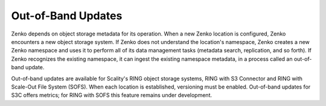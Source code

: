 Out-of-Band Updates
===================

Zenko depends on object storage metadata for its operation. When a new Zenko
location is configured, Zenko encounters a new object storage system. If Zenko
does not understand the location's namespace, Zenko creates a new Zenko
namespace and uses it to perform all of its data management tasks (metadata
search, replication, and so forth). If Zenko recognizes the existing namespace,
it can ingest the existing namespace metadata, in a process called an
out-of-band update.

Out-of-band updates are available for Scality's RING object storage systems,
RING with S3 Connector and RING with Scale-Out File System (SOFS). When each
location is established, versioning must be enabled. Out-of-band updates for
S3C offers metrics; for RING with SOFS this feature remains under development.
